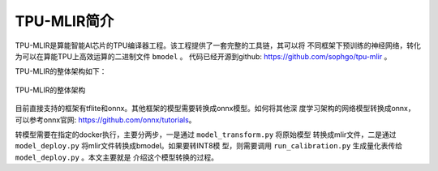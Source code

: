 TPU-MLIR简介
============

TPU-MLIR是算能智能AI芯片的TPU编译器工程。该工程提供了一套完整的工具链，其可以将
不同框架下预训练的神经网络，转化为可以在算能TPU上高效运算的二进制文件 ``bmodel``
。
代码已经开源到github: https://github.com/sophgo/tpu-mlir 。

TPU-MLIR的整体架构如下：

.. figure:: ../assets/framework.png
   :height: 9.5cm
   :align: center

   TPU-MLIR的整体架构


目前直接支持的框架有tflite和onnx。其他框架的模型需要转换成onnx模型。如何将其他深
度学习架构的网络模型转换成onnx，可以参考onnx官网:
https://github.com/onnx/tutorials。


转模型需要在指定的docker执行，主要分两步，一是通过 ``model_transform.py`` 将原始模型
转换成mlir文件，二是通过 ``model_deploy.py`` 将mlir文件转换成bmodel。如果要转INT8模
型，则需要调用 ``run_calibration.py`` 生成量化表传给 ``model_deploy.py`` 。本文主要就是
介绍这个模型转换的过程。
